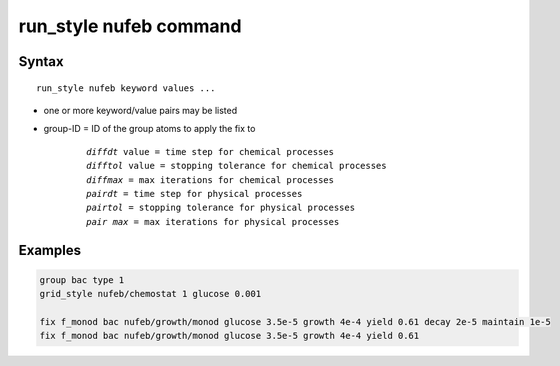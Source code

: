 .. index:: run_style nufeb

run_style nufeb command
========================

Syntax
""""""

.. parsed-literal::

    run_style nufeb keyword values ...

* one or more keyword/value pairs may be listed
* group-ID = ID of the group atoms to apply the fix to

    .. parsed-literal::

        *diffdt* value = time step for chemical processes
        *difftol* value = stopping tolerance for chemical processes
        *diffmax* = max iterations for chemical processes
        *pairdt* = time step for physical processes
        *pairtol* = stopping tolerance for physical processes
        *pair max* = max iterations for physical processes


Examples
""""""""

.. code-block::

   group bac type 1
   grid_style nufeb/chemostat 1 glucose 0.001

   fix f_monod bac nufeb/growth/monod glucose 3.5e-5 growth 4e-4 yield 0.61 decay 2e-5 maintain 1e-5
   fix f_monod bac nufeb/growth/monod glucose 3.5e-5 growth 4e-4 yield 0.61